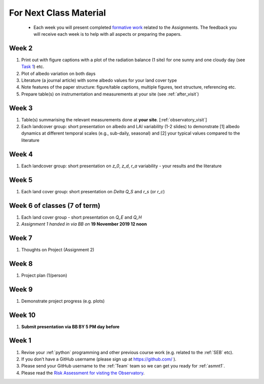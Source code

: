 .. _BringToClass:

For Next Class Material
=======================

 - Each week you will present completed `formative work <Tasks.rst>`_ related to  the Assignments. The feedback you will receive each  week is to help with all aspects or preparing the papers.




.. _Week2:

Week 2
------

#. Print out with figure captions with a plot of the radiation balance (1 site) for one sunny and one cloudy day (see `Task 1 <tasks/task1.ipynb>`__) etc.
#. Plot of albedo variation on both days
#. Literature (a journal article) with some albedo values for your land cover type
#. Note features of the paper structure: figure/table captions, multiple figures, text structure, referencing etc.
#. Prepare table(s) on instrumentation and measurements at your site (see :ref:`after_visit`)

.. _Week3:

Week 3
------
#. Table(s) summarising the relevant measurements done at **your site**. [:ref:`observatory_visit`]
#. Each landcover group: short presentation on albedo and LAI variability (1-2 slides) to demonstrate [1] albedo dynamics at different temporal scales (e.g., sub-daily, seasonal) and [2] your typical values compared to the literature


.. _Week4:

Week 4
------
#.   Each landcover group: short presentation on  `z_0`, `z_d`, `r_a` variability - your results and the literature

.. _Week5:

Week 5
------
#.   Each land cover group: short presentation on  `\Delta Q_S` and `r_s` (or `r_c`)


.. _Week6:

Week 6 of classes (7 of term)
--------------------------------

#. Each land cover group - short presentation on `Q_E` and `Q_H`
#. *Assignment 1 handed in via BB on* **19 November 2019 12 noon**

.. _Week7:

Week 7
------
#. Thoughts on Project (Assignment 2)

.. _Week8:

Week 8
------

#. Project plan (1/person)


.. _Week9:

Week 9
------
#.    Demonstrate project progress (e.g. plots)

.. _Week10:

Week 10
------
#. **Submit presentation via BB BY 5 PM day before**

.. _Week1:

Week 1
------

#. Revise your :ref:`python` programming and other previous course work (e.g. related to the :ref:`SEB` etc).
#. If you don’t have a GitHub username (please sign up at https://github.com/ ).
#. Please send your GitHub username  to the :ref:`Team` team so we can get you ready for :ref:`asmnt1`.
#. Please read the `Risk Assessment for visting the Observatory <https://www.bb.reading.ac.uk/bbcswebdav/pid-4623796-dt-content-rid-14266489_2/xid-14266489_2>`_.